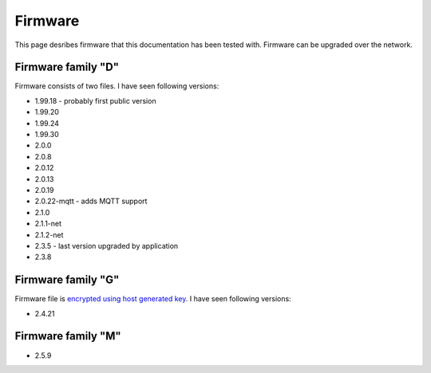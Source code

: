 .. _firmware:

Firmware
========

This page desribes firmware that this documentation has been tested with.
Firmware can be upgraded over the network.

Firmware family "D"
-------------------

Firmware consists of two files. I have seen following versions:

- 1.99.18 - probably first public version
- 1.99.20
- 1.99.24
- 1.99.30
- 2.0.0
- 2.0.8
- 2.0.12
- 2.0.13
- 2.0.19
- 2.0.22-mqtt - adds MQTT support
- 2.1.0
- 2.1.1-net
- 2.1.2-net
- 2.3.5 - last version upgraded by application
- 2.3.8

Firmware family "G"
-------------------

Firmware file is `encrypted using host generated key`_. I have seen following versions:

- 2.4.21


.. _`encrypted using host generated key`: https://docs.espressif.com/projects/esp-idf/en/latest/esp32/security/flash-encryption.html#using-host-generated-key


Firmware family "M"
-------------------

- 2.5.9
